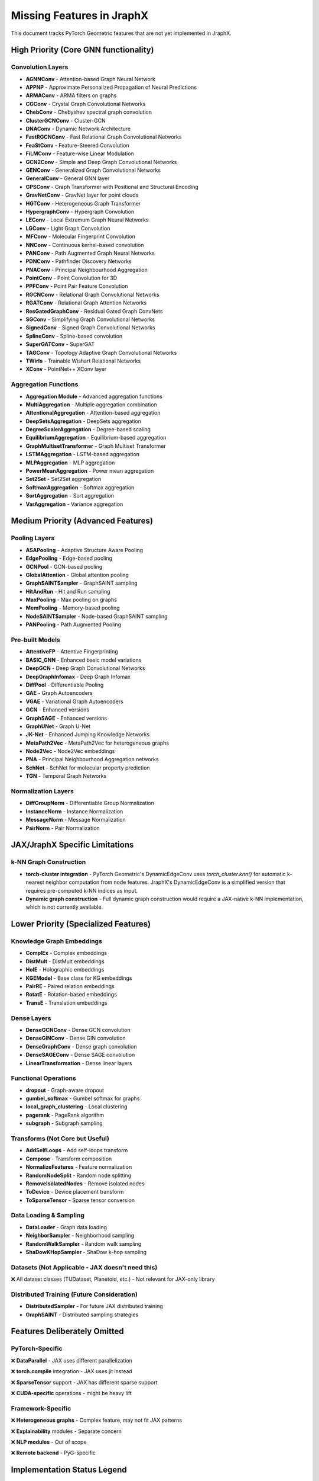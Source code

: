 Missing Features in JraphX
==========================

This document tracks PyTorch Geometric features that are not yet implemented in JraphX.

High Priority (Core GNN functionality)
--------------------------------------

Convolution Layers
~~~~~~~~~~~~~~~~~~

- **AGNNConv** - Attention-based Graph Neural Network
- **APPNP** - Approximate Personalized Propagation of Neural Predictions
- **ARMAConv** - ARMA filters on graphs
- **CGConv** - Crystal Graph Convolutional Networks
- **ChebConv** - Chebyshev spectral graph convolution
- **ClusterGCNConv** - Cluster-GCN
- **DNAConv** - Dynamic Network Architecture
- **FastRGCNConv** - Fast Relational Graph Convolutional Networks
- **FeaStConv** - Feature-Steered Convolution
- **FiLMConv** - Feature-wise Linear Modulation
- **GCN2Conv** - Simple and Deep Graph Convolutional Networks
- **GENConv** - Generalized Graph Convolutional Networks
- **GeneralConv** - General GNN layer
- **GPSConv** - Graph Transformer with Positional and Structural Encoding
- **GravNetConv** - GravNet layer for point clouds
- **HGTConv** - Heterogeneous Graph Transformer
- **HypergraphConv** - Hypergraph Convolution
- **LEConv** - Local Extremum Graph Neural Networks
- **LGConv** - Light Graph Convolution
- **MFConv** - Molecular Fingerprint Convolution
- **NNConv** - Continuous kernel-based convolution
- **PANConv** - Path Augmented Graph Neural Networks
- **PDNConv** - Pathfinder Discovery Networks
- **PNAConv** - Principal Neighbourhood Aggregation
- **PointConv** - Point Convolution for 3D
- **PPFConv** - Point Pair Feature Convolution
- **RGCNConv** - Relational Graph Convolutional Networks
- **RGATConv** - Relational Graph Attention Networks
- **ResGatedGraphConv** - Residual Gated Graph ConvNets
- **SGConv** - Simplifying Graph Convolutional Networks
- **SignedConv** - Signed Graph Convolutional Networks
- **SplineConv** - Spline-based convolution
- **SuperGATConv** - SuperGAT
- **TAGConv** - Topology Adaptive Graph Convolutional Networks
- **TWirls** - Trainable Wishart Relational Networks
- **XConv** - PointNet++ XConv layer

Aggregation Functions
~~~~~~~~~~~~~~~~~~~~~

- **Aggregation Module** - Advanced aggregation functions
- **MultiAggregation** - Multiple aggregation combination
- **AttentionalAggregation** - Attention-based aggregation
- **DeepSetsAggregation** - DeepSets aggregation
- **DegreeScalerAggregation** - Degree-based scaling
- **EquilibriumAggregation** - Equilibrium-based aggregation
- **GraphMultisetTransformer** - Graph Multiset Transformer
- **LSTMAggregation** - LSTM-based aggregation
- **MLPAggregation** - MLP aggregation
- **PowerMeanAggregation** - Power mean aggregation
- **Set2Set** - Set2Set aggregation
- **SoftmaxAggregation** - Softmax aggregation
- **SortAggregation** - Sort aggregation
- **VarAggregation** - Variance aggregation

Medium Priority (Advanced Features)
-----------------------------------

Pooling Layers
~~~~~~~~~~~~~~

- **ASAPooling** - Adaptive Structure Aware Pooling
- **EdgePooling** - Edge-based pooling
- **GCNPool** - GCN-based pooling
- **GlobalAttention** - Global attention pooling
- **GraphSAINTSampler** - GraphSAINT sampling
- **HitAndRun** - Hit and Run sampling
- **MaxPooling** - Max pooling on graphs
- **MemPooling** - Memory-based pooling
- **NodeSAINTSampler** - Node-based GraphSAINT sampling
- **PANPooling** - Path Augmented Pooling

Pre-built Models
~~~~~~~~~~~~~~~~

- **AttentiveFP** - Attentive Fingerprinting
- **BASIC_GNN** - Enhanced basic model variations
- **DeepGCN** - Deep Graph Convolutional Networks
- **DeepGraphInfomax** - Deep Graph Infomax
- **DiffPool** - Differentiable Pooling
- **GAE** - Graph Autoencoders
- **VGAE** - Variational Graph Autoencoders
- **GCN** - Enhanced versions
- **GraphSAGE** - Enhanced versions
- **GraphUNet** - Graph U-Net
- **JK-Net** - Enhanced Jumping Knowledge Networks
- **MetaPath2Vec** - MetaPath2Vec for heterogeneous graphs
- **Node2Vec** - Node2Vec embeddings
- **PNA** - Principal Neighbourhood Aggregation networks
- **SchNet** - SchNet for molecular property prediction
- **TGN** - Temporal Graph Networks

Normalization Layers
~~~~~~~~~~~~~~~~~~~~

- **DiffGroupNorm** - Differentiable Group Normalization
- **InstanceNorm** - Instance Normalization
- **MessageNorm** - Message Normalization
- **PairNorm** - Pair Normalization

JAX/JraphX Specific Limitations
-------------------------------

k-NN Graph Construction
~~~~~~~~~~~~~~~~~~~~~~~

- **torch-cluster integration** - PyTorch Geometric's DynamicEdgeConv uses `torch_cluster.knn()` for automatic k-nearest neighbor computation from node features. JraphX's DynamicEdgeConv is a simplified version that requires pre-computed k-NN indices as input.
- **Dynamic graph construction** - Full dynamic graph construction would require a JAX-native k-NN implementation, which is not currently available.

Lower Priority (Specialized Features)
-------------------------------------

Knowledge Graph Embeddings
~~~~~~~~~~~~~~~~~~~~~~~~~~

- **ComplEx** - Complex embeddings
- **DistMult** - DistMult embeddings
- **HolE** - Holographic embeddings
- **KGEModel** - Base class for KG embeddings
- **PairRE** - Paired relation embeddings
- **RotatE** - Rotation-based embeddings
- **TransE** - Translation embeddings

Dense Layers
~~~~~~~~~~~~

- **DenseGCNConv** - Dense GCN convolution
- **DenseGINConv** - Dense GIN convolution
- **DenseGraphConv** - Dense graph convolution
- **DenseSAGEConv** - Dense SAGE convolution
- **LinearTransformation** - Dense linear layers

Functional Operations
~~~~~~~~~~~~~~~~~~~~~

- **dropout** - Graph-aware dropout
- **gumbel_softmax** - Gumbel softmax for graphs
- **local_graph_clustering** - Local clustering
- **pagerank** - PageRank algorithm
- **subgraph** - Subgraph sampling

Transforms (Not Core but Useful)
~~~~~~~~~~~~~~~~~~~~~~~~~~~~~~~~

- **AddSelfLoops** - Add self-loops transform
- **Compose** - Transform composition
- **NormalizeFeatures** - Feature normalization
- **RandomNodeSplit** - Random node splitting
- **RemoveIsolatedNodes** - Remove isolated nodes
- **ToDevice** - Device placement transform
- **ToSparseTensor** - Sparse tensor conversion

Data Loading & Sampling
~~~~~~~~~~~~~~~~~~~~~~~

- **DataLoader** - Graph data loading
- **NeighborSampler** - Neighborhood sampling
- **RandomWalkSampler** - Random walk sampling
- **ShaDowKHopSampler** - ShaDow k-hop sampling

Datasets (Not Applicable - JAX doesn't need this)
~~~~~~~~~~~~~~~~~~~~~~~~~~~~~~~~~~~~~~~~~~~~~~~~~

❌ All dataset classes (TUDataset, Planetoid, etc.) - Not relevant for JAX-only library

Distributed Training (Future Consideration)
~~~~~~~~~~~~~~~~~~~~~~~~~~~~~~~~~~~~~~~~~~~

- **DistributedSampler** - For future JAX distributed training
- **GraphSAINT** - Distributed sampling strategies

Features Deliberately Omitted
-----------------------------

PyTorch-Specific
~~~~~~~~~~~~~~~~

❌ **DataParallel** - JAX uses different parallelization

❌ **torch.compile** integration - JAX uses jit instead

❌ **SparseTensor** support - JAX has different sparse support

❌ **CUDA-specific** operations - might be heavy lift

Framework-Specific
~~~~~~~~~~~~~~~~~~

❌ **Heterogeneous graphs** - Complex feature, may not fit JAX patterns

❌ **Explainability** modules - Separate concern

❌ **NLP modules** - Out of scope

❌ **Remote backend** - PyG-specific

Implementation Status Legend
----------------------------

- ✅ **Implemented** - Available in JraphX
- **Planned** - Should be implemented
- ❌ **Omitted** - Deliberately not implementing

Removed Documentation Files
---------------------------

The following PyTorch Geometric documentation files have been removed from JraphX as they are not applicable to a JAX-based GNN library:

Advanced Concepts (Removed)
~~~~~~~~~~~~~~~~~~~~~~~~~~~

- **cpu_affinity.rst** - PyTorch-specific CPU affinity settings
- **graphgym.rst** - GraphGym framework (PyTorch ecosystem)
- **hgam.rst** - Heterogeneous Graph Attention Memory (not implemented)
- **remote.rst** - Remote backend for PyTorch Geometric
- **sparse_tensor.rst** - PyTorch sparse tensor integration

Module Documentation (Removed)
~~~~~~~~~~~~~~~~~~~~~~~~~~~~~~

- **contrib.rst** - Community contributions (PyTorch-specific)
- **datasets.rst** - Dataset loading (JraphX uses external datasets)
- **distributed.rst** - Distributed training (PyTorch-specific)
- **explain.rst** - Model explainability (separate concern)
- **graphgym.rst** - GraphGym configuration system
- **loader.rst** - Data loading utilities (not needed for JAX)
- **metrics.rst** - Evaluation metrics (use external libraries)
- **profile.rst** - Performance profiling (JAX has its own tools)
- **sampler.rst** - Graph sampling utilities (not implemented)
- **transforms.rst** - Data transforms (JAX uses functional preprocessing)

Tutorial Documentation (Removed)
~~~~~~~~~~~~~~~~~~~~~~~~~~~~~~~~

- **application.rst** - Application-specific tutorials
- **compile.rst** - torch.compile integration (JAX uses jit)
- **create_dataset.rst** - Dataset creation (not JraphX's scope)
- **dataset_splitting.rst** - Dataset splitting utilities
- **dataset.rst** - Dataset handling
- **distributed_pyg.rst** - Distributed PyTorch Geometric
- **distributed.rst** - Distributed training
- **explain.rst** - Model explainability
- **graph_transformer.rst** - Advanced transformer architectures (not implemented)
- **heterogeneous.rst** - Heterogeneous graph processing (not implemented)
- **load_csv.rst** - CSV loading utilities
- **multi_gpu_vanilla.rst** - Multi-GPU training (PyTorch-specific)
- **multi_node_multi_gpu_vanilla.rst** - Multi-node training (PyTorch-specific)
- **neighbor_loader.rst** - Neighborhood sampling (not implemented)
- **point_cloud.rst** - Point cloud processing (limited support)
- **shallow_node_embeddings.rst** - Node embedding methods (not implemented)

Rationale for Removal
~~~~~~~~~~~~~~~~~~~~~

- **Framework Mismatch**: PyTorch-specific features that don't apply to JAX
- **Scope Limitation**: JraphX focuses on core GNN layers, not entire ML pipelines
- **Unimplemented Features**: Advanced features not yet available in JraphX
- **External Dependencies**: Features that rely on PyTorch ecosystem

Removed Figure Files
~~~~~~~~~~~~~~~~~~~~

The following figure files from ``docs/source/_figures/`` have been removed as they were not referenced in the JraphX documentation:

- **architecture.pdf** / **architecture.svg** - PyTorch Geometric architecture diagrams
- **dist_part.png** / **dist_proc.png** / **dist_sampling.png** - Distributed training figures (PyTorch-specific)
- **graphgps_layer.png** - GraphGPS layer architecture (not implemented)
- **graphgym_design_space.png** / **graphgym_evaluation.png** / **graphgym_results.png** - GraphGym framework figures
- **hg_example.svg** / **hg_example.tex** - Heterogeneous graph examples (not implemented)
- **intel_kumo.png** - Intel optimization figures (not applicable)
- **meshcnn_edge_adjacency.svg** - MeshCNN figures (not implemented)
- **point_cloud1.png** - **point_cloud4.png** - Point cloud examples (limited support)
- **remote_1.png** - **remote_3.png** - Remote backend figures (not applicable)
- **shallow_node_embeddings.png** - Node embedding figures (not implemented)
- **to_hetero.svg** / **to_hetero.tex** / **to_hetero_with_bases.svg** / **to_hetero_with_bases.tex** - Heterogeneous graph conversion (not implemented)
- **training_affinity.png** - CPU affinity training (PyTorch-specific)

Kept Figure Files
~~~~~~~~~~~~~~~~~

Only the essential figures were retained:

- **graph.svg** / **graph.tex** - Basic graph visualization used in introduction tutorial
- **build.sh** - Figure generation script

Kept Documentation Files
~~~~~~~~~~~~~~~~~~~~~~~~

The following files were retained and translated to JraphX:

- **Core tutorials**: ``create_gnn.rst``, ``gnn_design.rst`` (JAX integration)
- **Essential concepts**: ``batching.rst``, ``jit.rst``, ``compile.rst``
- **API reference**: ``nn.rst``, ``data.rst``, ``utils.rst``, ``root.rst``
- **Cheatsheets**: ``gnn_cheatsheet.rst``, ``data_cheatsheet.rst``
- **Getting started**: ``introduction.rst``, ``installation.rst``

Notes
-----

- Priority is based on common usage patterns and core GNN functionality
- JAX-specific optimizations should be added where applicable (jit, vmap, scan)
- Some features may need significant adaptation for JAX/NNX paradigms
- Documentation cleanup focused on maintaining only relevant, translated content
